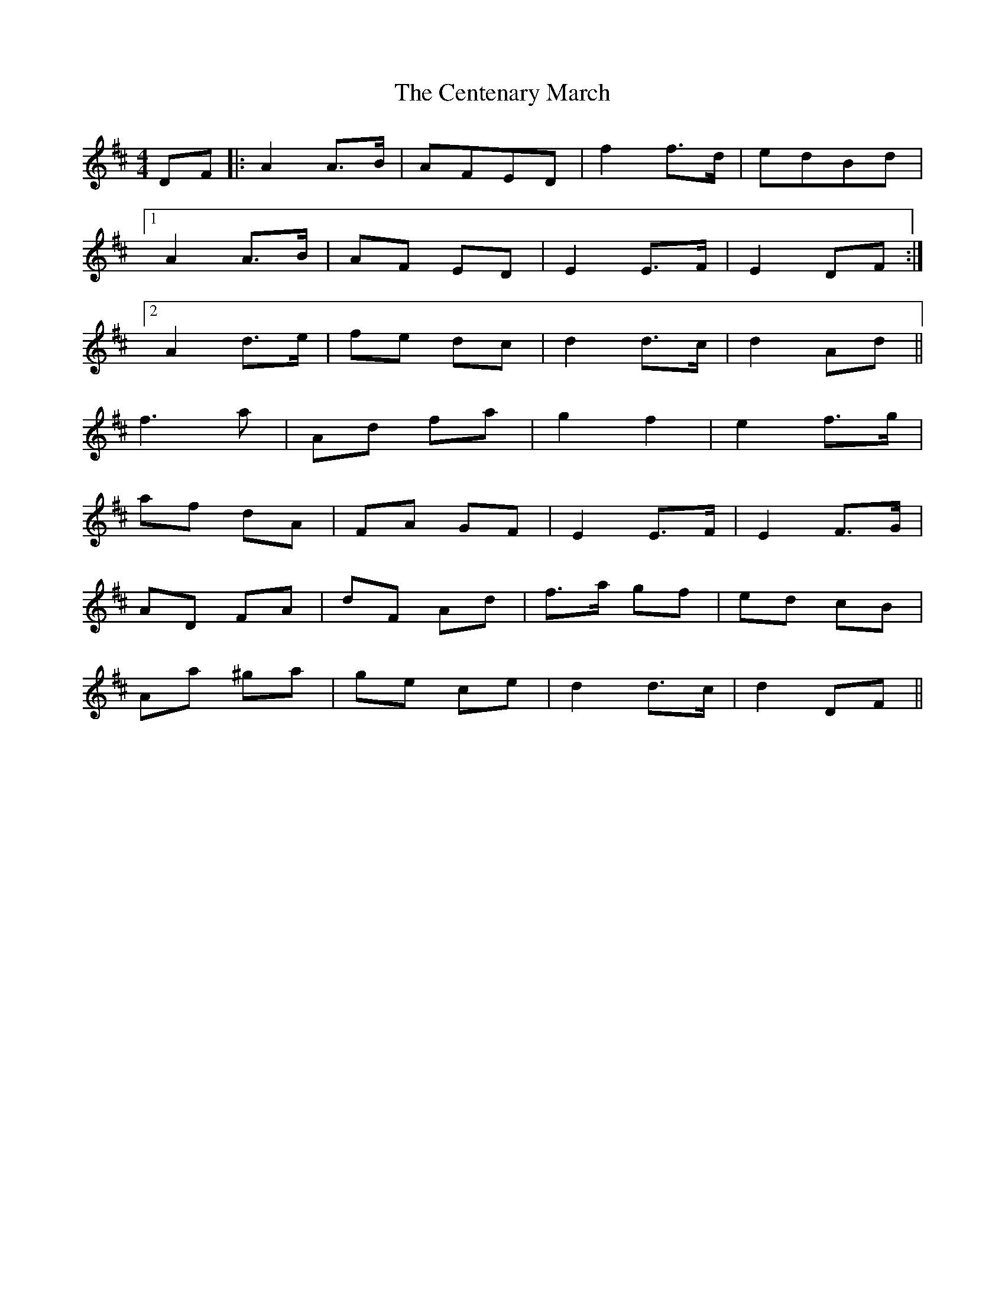 X: 1
T: Centenary March, The
Z: dlowder
S: https://thesession.org/tunes/3655#setting3655
R: barndance
M: 4/4
L: 1/8
K: Dmaj
DF |:A2 A3/2B/ | AFED |f2 f3/2d/ | edBd |
[1A2 A3/2B/ | AF ED |E2 E3/2F/ | E2 DF :|
[2A2 d3/2e/ | fe dc |d2 d3/2c/ | d2 Ad ||
f3 a | Ad fa |g2 f2 | e2 f3/2g/ |
af dA | FA GF |E2 E3/2F/ | E2 F3/2G/ |
AD FA | dF Ad |f3/2a/ gf | ed cB |
Aa ^ga | ge ce |d2 d3/2c/ | d2 DF ||
